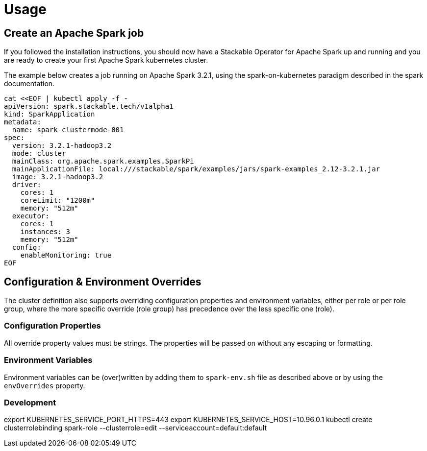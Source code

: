 = Usage

== Create an Apache Spark job

If you followed the installation instructions, you should now have a Stackable Operator for Apache Spark up and running and you are ready to create your first Apache Spark kubernetes cluster.

The example below creates a job running on Apache Spark 3.2.1, using the spark-on-kubernetes paradigm described in the spark documentation.

    cat <<EOF | kubectl apply -f -
    apiVersion: spark.stackable.tech/v1alpha1
    kind: SparkApplication
    metadata:
      name: spark-clustermode-001
    spec:
      version: 3.2.1-hadoop3.2
      mode: cluster
      mainClass: org.apache.spark.examples.SparkPi
      mainApplicationFile: local:///stackable/spark/examples/jars/spark-examples_2.12-3.2.1.jar
      image: 3.2.1-hadoop3.2
      driver:
        cores: 1
        coreLimit: "1200m"
        memory: "512m"
      executor:
        cores: 1
        instances: 3
        memory: "512m"
      config:
        enableMonitoring: true
    EOF


== Configuration & Environment Overrides

The cluster definition also supports overriding configuration properties and environment variables, either per role or per role group, where the more specific override (role group) has precedence over the less specific one (role).

=== Configuration Properties

All override property values must be strings. The properties will be passed on without any escaping or formatting.

=== Environment Variables

Environment variables can be (over)written by adding them to `spark-env.sh` file as described above or by using the `envOverrides` property.

=== Development

export KUBERNETES_SERVICE_PORT_HTTPS=443
export KUBERNETES_SERVICE_HOST=10.96.0.1
kubectl create clusterrolebinding spark-role --clusterrole=edit  --serviceaccount=default:default

